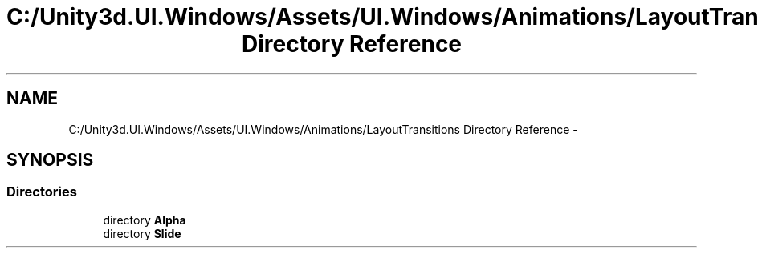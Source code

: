 .TH "C:/Unity3d.UI.Windows/Assets/UI.Windows/Animations/LayoutTransitions Directory Reference" 3 "Fri Apr 3 2015" "Version version 0.8a" "Unity3D UI Windows Extension" \" -*- nroff -*-
.ad l
.nh
.SH NAME
C:/Unity3d.UI.Windows/Assets/UI.Windows/Animations/LayoutTransitions Directory Reference \- 
.SH SYNOPSIS
.br
.PP
.SS "Directories"

.in +1c
.ti -1c
.RI "directory \fBAlpha\fP"
.br
.ti -1c
.RI "directory \fBSlide\fP"
.br
.in -1c
